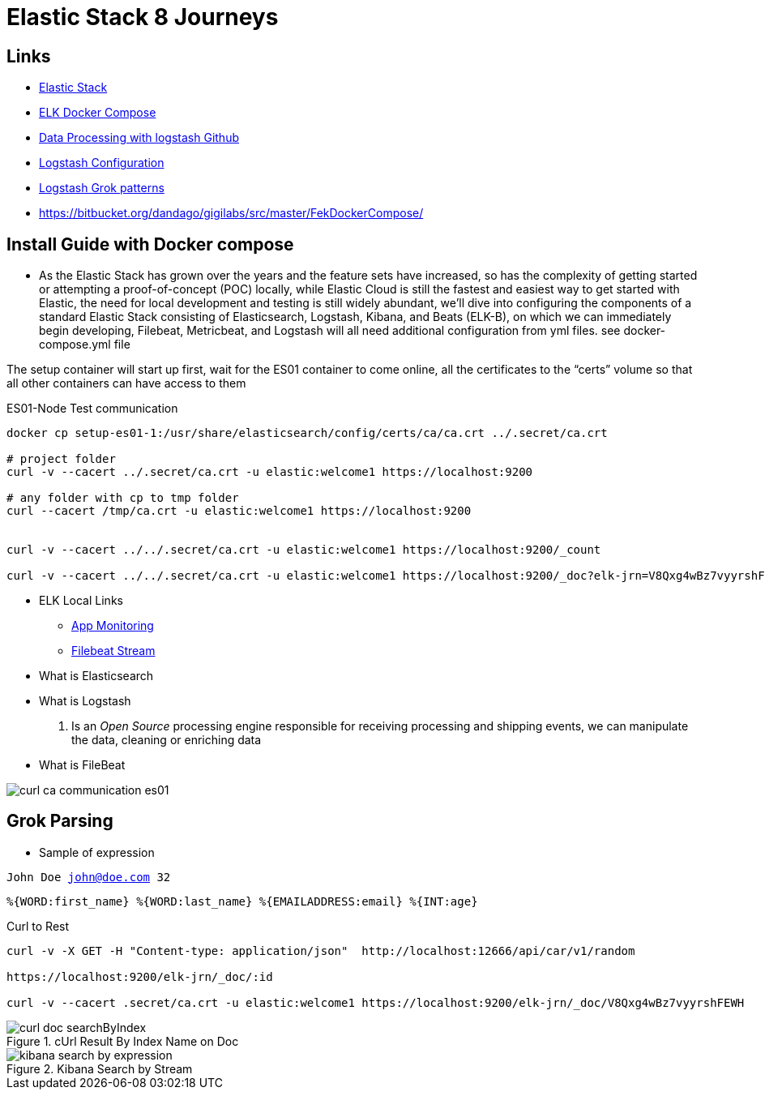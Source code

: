 = Elastic Stack 8 Journeys

== Links

- https://www.elastic.co/blog/getting-started-with-the-elastic-stack-and-docker-compose[Elastic Stack]
- https://github.com/elkninja/elastic-stack-docker-part-one/tree/main[ELK Docker Compose]
- https://github.com/codingexplained/data-processing-with-logstash[Data Processing with logstash Github]
- https://gist.github.com/isweluiz/ce26c0cd14e6d9b630697ccb4c703241[Logstash Configuration]

- https://github.com/logstash-plugins/logstash-patterns-core/tree/main/patterns/ecs-v1[Logstash Grok patterns]

- https://bitbucket.org/dandago/gigilabs/src/master/FekDockerCompose/

== Install Guide with Docker compose

* As the Elastic Stack has grown over the years and the feature sets have increased, so has the complexity of getting started or attempting a proof-of-concept (POC) locally, while Elastic Cloud is still the fastest and easiest way to get started with Elastic, the need for local development and testing is still widely abundant, we’ll dive into configuring the components of a standard Elastic Stack consisting of Elasticsearch, Logstash, Kibana, and Beats (ELK-B), on which we can immediately begin developing, Filebeat, Metricbeat, and Logstash will all need additional configuration from yml files. see docker-compose.yml file

The setup container will start up first, wait for the ES01 container to come online, all the certificates to the “certs” volume so that all other containers can have access to them

.ES01-Node Test communication
[souce,bash]
----
docker cp setup-es01-1:/usr/share/elasticsearch/config/certs/ca/ca.crt ../.secret/ca.crt

# project folder
curl -v --cacert ../.secret/ca.crt -u elastic:welcome1 https://localhost:9200

# any folder with cp to tmp folder
curl --cacert /tmp/ca.crt -u elastic:welcome1 https://localhost:9200


curl -v --cacert ../../.secret/ca.crt -u elastic:welcome1 https://localhost:9200/_count

curl -v --cacert ../../.secret/ca.crt -u elastic:welcome1 https://localhost:9200/_doc?elk-jrn=V8Qxg4wBz7vyyrshFEWH
----

* ELK Local Links

- http://localhost:5601/login?next=%2Fapp%2Fmonitoring[App Monitoring]
- http://localhost:5601/login?next=%2Fapp%2Flogs%2Fstream[Filebeat Stream]


* What is Elasticsearch

* What is Logstash

. Is an _Open Source_ processing engine responsible for receiving processing and shipping events, we can manipulate the data, cleaning or enriching data


* What is FileBeat


image::thumb/curl_ca_communication_es01.png[]

== Grok Parsing

* Sample of expression

`John Doe john@doe.com 32`

[source,html]
----
%{WORD:first_name} %{WORD:last_name} %{EMAILADDRESS:email} %{INT:age}
----

.Curl to Rest
[source,bash]
----
curl -v -X GET -H "Content-type: application/json"  http://localhost:12666/api/car/v1/random

https://localhost:9200/elk-jrn/_doc/:id

curl -v --cacert .secret/ca.crt -u elastic:welcome1 https://localhost:9200/elk-jrn/_doc/V8Qxg4wBz7vyyrshFEWH
----

.cUrl Result By Index Name on Doc
image::thumb/curl_doc_searchByIndex.png[]

.Kibana Search by Stream
image::thumb/kibana_search_by_expression.png[]

